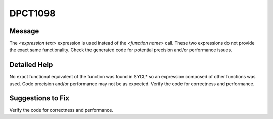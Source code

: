 .. _id_DPCT1098:

DPCT1098
========

Message
-------

.. _msg-1098-start:

The *<expression text>* expression is used instead of the *<function name>* call.
These two expressions do not provide the exact same functionality. Check the
generated code for potential precision and/or performance issues.

.. _msg-1098-end:

Detailed Help
-------------

No exact functional equivalent of the function was found in SYCL\* so an
expression composed of other functions was used. Code precision and/or
performance may not be as expected. Verify the code for correctness and
performance.

Suggestions to Fix
------------------

Verify the code for correctness and performance.